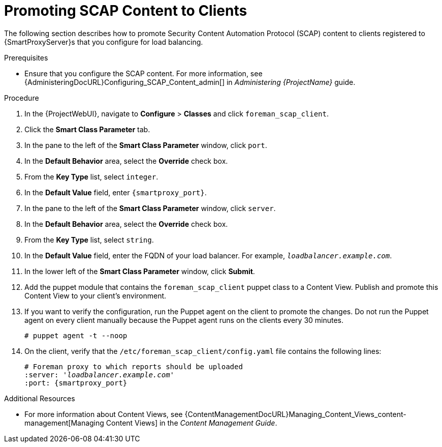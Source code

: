 [id='promoting-scap-content-to-clients']
= Promoting SCAP Content to Clients

The following section describes how to promote Security Content Automation Protocol (SCAP) content to clients registered to {SmartProxyServer}s that you configure for load balancing.

.Prerequisites

* Ensure that you configure the SCAP content.
For more information, see {AdministeringDocURL}Configuring_SCAP_Content_admin[] in _Administering {ProjectName}_ guide.

.Procedure

. In the {ProjectWebUI}, navigate to *Configure* > *Classes* and click `foreman_scap_client`.
. Click the *Smart Class Parameter* tab.
. In the pane to the left of the *Smart Class Parameter* window, click `port`.
. In the *Default Behavior* area, select the *Override* check box.
. From the *Key Type* list, select `integer`.
. In the *Default Value* field, enter `{smartproxy_port}`.
. In the pane to the left of the *Smart Class Parameter* window, click `server`.
. In the *Default Behavior* area, select the *Override* check box.
. From the *Key Type* list, select `string`.
. In the *Default Value* field, enter the FQDN of your load balancer.
For example, `_loadbalancer.example.com_`.
. In the lower left of the *Smart Class Parameter* window, click *Submit*.
. Add the puppet module that contains the `foreman_scap_client` puppet class to a Content View.
Publish and promote this Content View to your client's environment.
. If you want to verify the configuration, run the Puppet agent on the client to promote the changes.
Do not run the Puppet agent on every client manually because the Puppet agent runs on the clients every 30 minutes.
+
----
# puppet agent -t --noop
----
. On the client, verify that the `/etc/foreman_scap_client/config.yaml` file contains the following lines:
+
[options="nowrap", subs="+quotes,attributes"]
----
# Foreman proxy to which reports should be uploaded
:server: '_loadbalancer.example.com_'
:port: {smartproxy_port}
----

.Additional Resources

ifdef::satellite[]
* For more information about adding puppet modules to {ProjectServer}, see https://access.redhat.com/documentation/en-us/red_hat_satellite/{AccessRedHatComVersion}/html/puppet_guide/chap-red_hat_satellite-puppet_guide-adding_puppet_modules_to_red_hat_satellite_6[Adding Puppet Modules to {ProjectNameX}] in the _Puppet Guide_.
endif::[]

* For more information about Content Views, see {ContentManagementDocURL}Managing_Content_Views_content-management[Managing Content Views] in the _Content Management Guide_.
